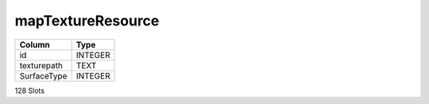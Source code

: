 mapTextureResource
------------------

==================================================  ==========
Column                                              Type      
==================================================  ==========
id                                                  INTEGER   
texturepath                                         TEXT      
SurfaceType                                         INTEGER   
==================================================  ==========

128 Slots